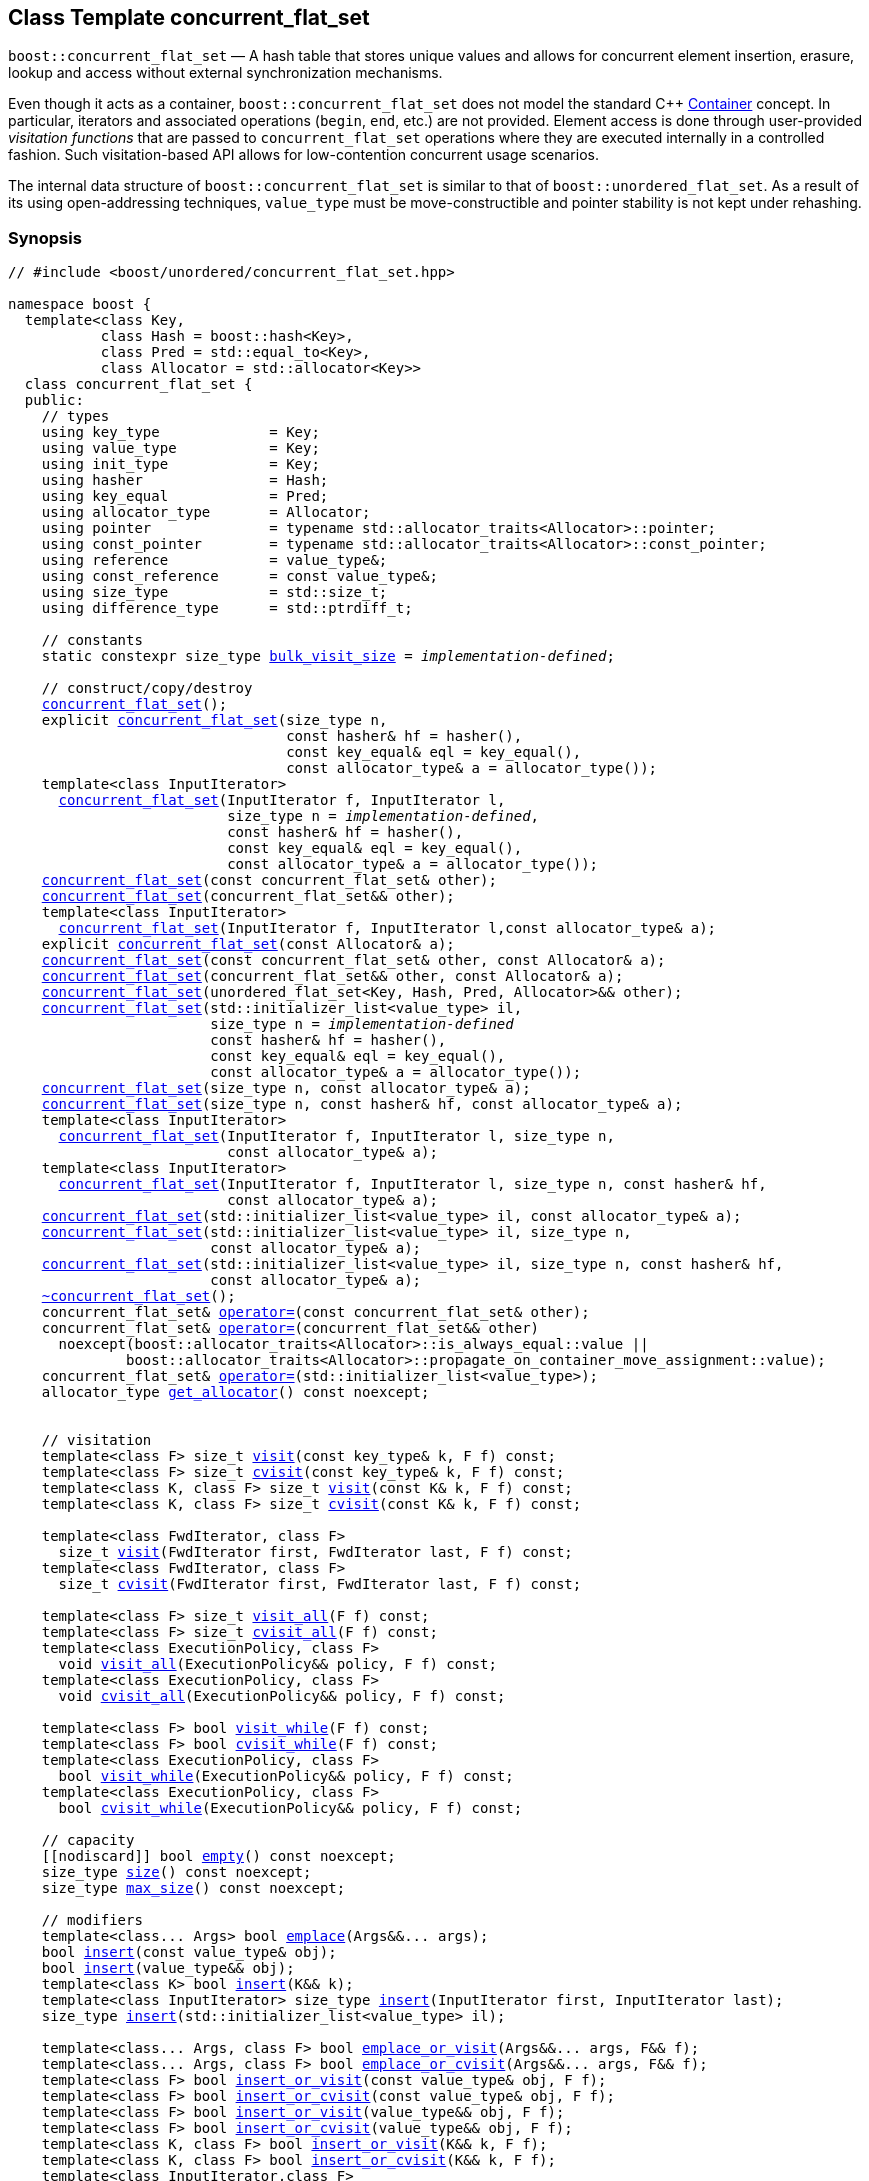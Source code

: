﻿[#concurrent_flat_set]
== Class Template concurrent_flat_set

:idprefix: concurrent_flat_set_

`boost::concurrent_flat_set` — A hash table that stores unique values and
allows for concurrent element insertion, erasure, lookup and access
without external synchronization mechanisms.

Even though it acts as a container, `boost::concurrent_flat_set`
does not model the standard C++ https://en.cppreference.com/w/cpp/named_req/Container[Container^] concept.
In particular, iterators and associated operations (`begin`, `end`, etc.) are not provided.
Element access is done through user-provided _visitation functions_ that are passed
to `concurrent_flat_set` operations where they are executed internally in a controlled fashion.
Such visitation-based API allows for low-contention concurrent usage scenarios.

The internal data structure of `boost::concurrent_flat_set` is similar to that of
`boost::unordered_flat_set`. As a result of its using open-addressing techniques,
`value_type` must be move-constructible and pointer stability is not kept under rehashing.

=== Synopsis

[listing,subs="+macros,+quotes"]
-----
// #include <boost/unordered/concurrent_flat_set.hpp>

namespace boost {
  template<class Key,
           class Hash = boost::hash<Key>,
           class Pred = std::equal_to<Key>,
           class Allocator = std::allocator<Key>>
  class concurrent_flat_set {
  public:
    // types
    using key_type             = Key;
    using value_type           = Key;
    using init_type            = Key;
    using hasher               = Hash;
    using key_equal            = Pred;
    using allocator_type       = Allocator;
    using pointer              = typename std::allocator_traits<Allocator>::pointer;
    using const_pointer        = typename std::allocator_traits<Allocator>::const_pointer;
    using reference            = value_type&;
    using const_reference      = const value_type&;
    using size_type            = std::size_t;
    using difference_type      = std::ptrdiff_t;

    // constants
    static constexpr size_type xref:#concurrent_flat_set_constants[bulk_visit_size] = _implementation-defined_;

    // construct/copy/destroy
    xref:#concurrent_flat_set_default_constructor[concurrent_flat_set]();
    explicit xref:#concurrent_flat_set_bucket_count_constructor[concurrent_flat_set](size_type n,
                                 const hasher& hf = hasher(),
                                 const key_equal& eql = key_equal(),
                                 const allocator_type& a = allocator_type());
    template<class InputIterator>
      xref:#concurrent_flat_set_iterator_range_constructor[concurrent_flat_set](InputIterator f, InputIterator l,
                          size_type n = _implementation-defined_,
                          const hasher& hf = hasher(),
                          const key_equal& eql = key_equal(),
                          const allocator_type& a = allocator_type());
    xref:#concurrent_flat_set_copy_constructor[concurrent_flat_set](const concurrent_flat_set& other);
    xref:#concurrent_flat_set_move_constructor[concurrent_flat_set](concurrent_flat_set&& other);
    template<class InputIterator>
      xref:#concurrent_flat_set_iterator_range_constructor_with_allocator[concurrent_flat_set](InputIterator f, InputIterator l,const allocator_type& a);
    explicit xref:#concurrent_flat_set_allocator_constructor[concurrent_flat_set](const Allocator& a);
    xref:#concurrent_flat_set_copy_constructor_with_allocator[concurrent_flat_set](const concurrent_flat_set& other, const Allocator& a);
    xref:#concurrent_flat_set_move_constructor_with_allocator[concurrent_flat_set](concurrent_flat_set&& other, const Allocator& a);
    xref:#concurrent_flat_set_move_constructor_from_unordered_flat_set[concurrent_flat_set](unordered_flat_set<Key, Hash, Pred, Allocator>&& other);
    xref:#concurrent_flat_set_initializer_list_constructor[concurrent_flat_set](std::initializer_list<value_type> il,
                        size_type n = _implementation-defined_
                        const hasher& hf = hasher(),
                        const key_equal& eql = key_equal(),
                        const allocator_type& a = allocator_type());
    xref:#concurrent_flat_set_bucket_count_constructor_with_allocator[concurrent_flat_set](size_type n, const allocator_type& a);
    xref:#concurrent_flat_set_bucket_count_constructor_with_hasher_and_allocator[concurrent_flat_set](size_type n, const hasher& hf, const allocator_type& a);
    template<class InputIterator>
      xref:#concurrent_flat_set_iterator_range_constructor_with_bucket_count_and_allocator[concurrent_flat_set](InputIterator f, InputIterator l, size_type n,
                          const allocator_type& a);
    template<class InputIterator>
      xref:#concurrent_flat_set_iterator_range_constructor_with_bucket_count_and_hasher[concurrent_flat_set](InputIterator f, InputIterator l, size_type n, const hasher& hf,
                          const allocator_type& a);
    xref:#concurrent_flat_set_initializer_list_constructor_with_allocator[concurrent_flat_set](std::initializer_list<value_type> il, const allocator_type& a);
    xref:#concurrent_flat_set_initializer_list_constructor_with_bucket_count_and_allocator[concurrent_flat_set](std::initializer_list<value_type> il, size_type n,
                        const allocator_type& a);
    xref:#concurrent_flat_set_initializer_list_constructor_with_bucket_count_and_hasher_and_allocator[concurrent_flat_set](std::initializer_list<value_type> il, size_type n, const hasher& hf,
                        const allocator_type& a);
    xref:#concurrent_flat_set_destructor[~concurrent_flat_set]();
    concurrent_flat_set& xref:#concurrent_flat_set_copy_assignment[operator++=++](const concurrent_flat_set& other);
    concurrent_flat_set& xref:#concurrent_flat_set_move_assignment[operator++=++](concurrent_flat_set&& other)
      noexcept(boost::allocator_traits<Allocator>::is_always_equal::value ||
              boost::allocator_traits<Allocator>::propagate_on_container_move_assignment::value);
    concurrent_flat_set& xref:#concurrent_flat_set_initializer_list_assignment[operator++=++](std::initializer_list<value_type>);
    allocator_type xref:#concurrent_flat_set_get_allocator[get_allocator]() const noexcept;


    // visitation
    template<class F> size_t xref:#concurrent_flat_set_cvisit[visit](const key_type& k, F f) const;
    template<class F> size_t xref:#concurrent_flat_set_cvisit[cvisit](const key_type& k, F f) const;
    template<class K, class F> size_t xref:#concurrent_flat_set_cvisit[visit](const K& k, F f) const;
    template<class K, class F> size_t xref:#concurrent_flat_set_cvisit[cvisit](const K& k, F f) const;

    template<class FwdIterator, class F>
      size_t xref:concurrent_flat_set_bulk_visit[visit](FwdIterator first, FwdIterator last, F f) const;
    template<class FwdIterator, class F>
      size_t xref:concurrent_flat_set_bulk_visit[cvisit](FwdIterator first, FwdIterator last, F f) const;

    template<class F> size_t xref:#concurrent_flat_set_cvisit_all[visit_all](F f) const;
    template<class F> size_t xref:#concurrent_flat_set_cvisit_all[cvisit_all](F f) const;
    template<class ExecutionPolicy, class F>
      void xref:#concurrent_flat_set_parallel_cvisit_all[visit_all](ExecutionPolicy&& policy, F f) const;
    template<class ExecutionPolicy, class F>
      void xref:#concurrent_flat_set_parallel_cvisit_all[cvisit_all](ExecutionPolicy&& policy, F f) const;

    template<class F> bool xref:#concurrent_flat_set_cvisit_while[visit_while](F f) const;
    template<class F> bool xref:#concurrent_flat_set_cvisit_while[cvisit_while](F f) const;
    template<class ExecutionPolicy, class F>
      bool xref:#concurrent_flat_set_parallel_cvisit_while[visit_while](ExecutionPolicy&& policy, F f) const;
    template<class ExecutionPolicy, class F>
      bool xref:#concurrent_flat_set_parallel_cvisit_while[cvisit_while](ExecutionPolicy&& policy, F f) const;

    // capacity
    ++[[nodiscard]]++ bool xref:#concurrent_flat_set_empty[empty]() const noexcept;
    size_type xref:#concurrent_flat_set_size[size]() const noexcept;
    size_type xref:#concurrent_flat_set_max_size[max_size]() const noexcept;

    // modifiers
    template<class... Args> bool xref:#concurrent_flat_set_emplace[emplace](Args&&... args);
    bool xref:#concurrent_flat_set_copy_insert[insert](const value_type& obj);
    bool xref:#concurrent_flat_set_move_insert[insert](value_type&& obj);
    template<class K> bool xref:#concurrent_flat_set_transparent_insert[insert](K&& k);
    template<class InputIterator> size_type xref:#concurrent_flat_set_insert_iterator_range[insert](InputIterator first, InputIterator last);
    size_type xref:#concurrent_flat_set_insert_initializer_list[insert](std::initializer_list<value_type> il);

    template<class... Args, class F> bool xref:#concurrent_flat_set_emplace_or_cvisit[emplace_or_visit](Args&&... args, F&& f);
    template<class... Args, class F> bool xref:#concurrent_flat_set_emplace_or_cvisit[emplace_or_cvisit](Args&&... args, F&& f);
    template<class F> bool xref:#concurrent_flat_set_copy_insert_or_cvisit[insert_or_visit](const value_type& obj, F f);
    template<class F> bool xref:#concurrent_flat_set_copy_insert_or_cvisit[insert_or_cvisit](const value_type& obj, F f);
    template<class F> bool xref:#concurrent_flat_set_move_insert_or_cvisit[insert_or_visit](value_type&& obj, F f);
    template<class F> bool xref:#concurrent_flat_set_move_insert_or_cvisit[insert_or_cvisit](value_type&& obj, F f);
    template<class K, class F> bool xref:#concurrent_flat_set_transparent_insert_or_cvisit[insert_or_visit](K&& k, F f);
    template<class K, class F> bool xref:#concurrent_flat_set_transparent_insert_or_cvisit[insert_or_cvisit](K&& k, F f);
    template<class InputIterator,class F>
      size_type xref:#concurrent_flat_set_insert_iterator_range_or_visit[insert_or_visit](InputIterator first, InputIterator last, F f);
    template<class InputIterator,class F>
      size_type xref:#concurrent_flat_set_insert_iterator_range_or_visit[insert_or_cvisit](InputIterator first, InputIterator last, F f);
    template<class F> size_type xref:#concurrent_flat_set_insert_initializer_list_or_visit[insert_or_visit](std::initializer_list<value_type> il, F f);
    template<class F> size_type xref:#concurrent_flat_set_insert_initializer_list_or_visit[insert_or_cvisit](std::initializer_list<value_type> il, F f);

    size_type xref:#concurrent_flat_set_erase[erase](const key_type& k);
    template<class K> size_type xref:#concurrent_flat_set_erase[erase](const K& k);

    template<class F> size_type xref:#concurrent_flat_set_erase_if_by_key[erase_if](const key_type& k, F f);
    template<class K, class F> size_type xref:#concurrent_flat_set_erase_if_by_key[erase_if](const K& k, F f);
    template<class F> size_type xref:#concurrent_flat_set_erase_if[erase_if](F f);
    template<class ExecutionPolicy, class  F> void xref:#concurrent_flat_set_parallel_erase_if[erase_if](ExecutionPolicy&& policy, F f);

    void      xref:#concurrent_flat_set_swap[swap](concurrent_flat_set& other)
      noexcept(boost::allocator_traits<Allocator>::is_always_equal::value ||
               boost::allocator_traits<Allocator>::propagate_on_container_swap::value);
    void      xref:#concurrent_flat_set_clear[clear]() noexcept;

    template<class H2, class P2>
      size_type xref:#concurrent_flat_set_merge[merge](concurrent_flat_set<Key, H2, P2, Allocator>& source);
    template<class H2, class P2>
      size_type xref:#concurrent_flat_set_merge[merge](concurrent_flat_set<Key, H2, P2, Allocator>&& source);

    // observers
    hasher xref:#concurrent_flat_set_hash_function[hash_function]() const;
    key_equal xref:#concurrent_flat_set_key_eq[key_eq]() const;

    // set operations
    size_type        xref:#concurrent_flat_set_count[count](const key_type& k) const;
    template<class K>
      size_type      xref:#concurrent_flat_set_count[count](const K& k) const;
    bool             xref:#concurrent_flat_set_contains[contains](const key_type& k) const;
    template<class K>
      bool           xref:#concurrent_flat_set_contains[contains](const K& k) const;

    // bucket interface
    size_type xref:#concurrent_flat_set_bucket_count[bucket_count]() const noexcept;

    // hash policy
    float xref:#concurrent_flat_set_load_factor[load_factor]() const noexcept;
    float xref:#concurrent_flat_set_max_load_factor[max_load_factor]() const noexcept;
    void xref:#concurrent_flat_set_set_max_load_factor[max_load_factor](float z);
    size_type xref:#concurrent_flat_set_max_load[max_load]() const noexcept;
    void xref:#concurrent_flat_set_rehash[rehash](size_type n);
    void xref:#concurrent_flat_set_reserve[reserve](size_type n);
  };

  // Deduction Guides
  template<class InputIterator,
           class Hash = boost::hash<xref:#concurrent_flat_set_iter_value_type[__iter-value-type__]<InputIterator>>,
           class Pred = std::equal_to<xref:#concurrent_flat_set_iter_value_type[__iter-value-type__]<InputIterator>>,
           class Allocator = std::allocator<xref:#concurrent_flat_set_iter_value_type[__iter-value-type__]<InputIterator>>>
    concurrent_flat_set(InputIterator, InputIterator, typename xref:#concurrent_flat_set_deduction_guides[__see below__]::size_type = xref:#concurrent_flat_set_deduction_guides[__see below__],
                        Hash = Hash(), Pred = Pred(), Allocator = Allocator())
      -> concurrent_flat_set<xref:#concurrent_flat_set_iter_value_type[__iter-value-type__]<InputIterator>, Hash, Pred, Allocator>;

  template<class T, class Hash = boost::hash<T>, class Pred = std::equal_to<T>,
           class Allocator = std::allocator<T>>
    concurrent_flat_set(std::initializer_list<T>, typename xref:#concurrent_flat_set_deduction_guides[__see below__]::size_type = xref:#concurrent_flat_set_deduction_guides[__see below__],
                        Hash = Hash(), Pred = Pred(), Allocator = Allocator())
      -> concurrent_flat_set<T, Hash, Pred, Allocator>;

  template<class InputIterator, class Allocator>
    concurrent_flat_set(InputIterator, InputIterator, typename xref:#concurrent_flat_set_deduction_guides[__see below__]::size_type, Allocator)
      -> concurrent_flat_set<xref:#concurrent_flat_set_iter_value_type[__iter-value-type__]<InputIterator>,
                             boost::hash<xref:#concurrent_flat_set_iter_value_type[__iter-value-type__]<InputIterator>>,
                             std::equal_to<xref:#concurrent_flat_set_iter_value_type[__iter-value-type__]<InputIterator>>, Allocator>;

  template<class InputIterator, class Allocator>
    concurrent_flat_set(InputIterator, InputIterator, Allocator)
      -> concurrent_flat_set<xref:#concurrent_flat_set_iter_value_type[__iter-value-type__]<InputIterator>,
                             boost::hash<xref:#concurrent_flat_set_iter_value_type[__iter-value-type__]<InputIterator>>,
                             std::equal_to<xref:#concurrent_flat_set_iter_value_type[__iter-value-type__]<InputIterator>>, Allocator>;

  template<class InputIterator, class Hash, class Allocator>
    concurrent_flat_set(InputIterator, InputIterator, typename xref:#concurrent_flat_set_deduction_guides[__see below__]::size_type, Hash,
                        Allocator)
      -> concurrent_flat_set<xref:#concurrent_flat_set_iter_value_type[__iter-value-type__]<InputIterator>, Hash,
                             std::equal_to<xref:#concurrent_flat_set_iter_value_type[__iter-value-type__]<InputIterator>>, Allocator>;

  template<class T, class Allocator>
    concurrent_flat_set(std::initializer_list<T>, typename xref:#concurrent_flat_set_deduction_guides[__see below__]::size_type, Allocator)
      -> concurrent_flat_set<T, boost::hash<T>, std::equal_to<T>, Allocator>;

  template<class T, class Allocator>
    concurrent_flat_set(std::initializer_list<T>, Allocator)
      -> concurrent_flat_set<T, boost::hash<T>, std::equal_to<T>, Allocator>;

  template<class T, class Hash, class Allocator>
    concurrent_flat_set(std::initializer_list<T>, typename xref:#concurrent_flat_set_deduction_guides[__see below__]::size_type, Hash, Allocator)
      -> concurrent_flat_set<T, Hash, std::equal_to<T>, Allocator>;

  // Equality Comparisons
  template<class Key, class Hash, class Pred, class Alloc>
    bool xref:#concurrent_flat_set_operator[operator==](const concurrent_flat_set<Key, Hash, Pred, Alloc>& x,
                    const concurrent_flat_set<Key, Hash, Pred, Alloc>& y);

  template<class Key, class Hash, class Pred, class Alloc>
    bool xref:#concurrent_flat_set_operator_2[operator!=](const concurrent_flat_set<Key, Hash, Pred, Alloc>& x,
                    const concurrent_flat_set<Key, Hash, Pred, Alloc>& y);

  // swap
  template<class Key, class Hash, class Pred, class Alloc>
    void xref:#concurrent_flat_set_swap_2[swap](concurrent_flat_set<Key, Hash, Pred, Alloc>& x,
              concurrent_flat_set<Key, Hash, Pred, Alloc>& y)
      noexcept(noexcept(x.swap(y)));

  // Erasure
  template<class K, class H, class P, class A, class Predicate>
    typename concurrent_flat_set<K, H, P, A>::size_type
       xref:#concurrent_flat_set_erase_if_2[erase_if](concurrent_flat_set<K, H, P, A>& c, Predicate pred);
}
-----

---

=== Description

*Template Parameters*

[cols="1,1"]
|===

|_Key_
|`Key` must be https://en.cppreference.com/w/cpp/named_req/MoveInsertable[MoveInsertable^] into the container
and https://en.cppreference.com/w/cpp/named_req/Erasable[Erasable^] from the container.

|_Hash_
|A unary function object type that acts a hash function for a `Key`. It takes a single argument of type `Key` and returns a value of type `std::size_t`.

|_Pred_
|A binary function object that induces an equivalence relation on values of type `Key`. It takes two arguments of type `Key` and returns a value of type `bool`.

|_Allocator_
|An allocator whose value type is the same as the table's value type.
`std::allocator_traits<Allocator>::pointer` and `std::allocator_traits<Allocator>::const_pointer`
must be convertible to/from `value_type*` and `const value_type*`, respectively.

|===

The elements of the table are held into an internal _bucket array_. An element is inserted into a bucket determined by its
hash code, but if the bucket is already occupied (a _collision_), an available one in the vicinity of the
original position is used.

The size of the bucket array can be automatically increased by a call to `insert`/`emplace`, or as a result of calling
`rehash`/`reserve`. The _load factor_ of the table (number of elements divided by number of buckets) is never
greater than `max_load_factor()`, except possibly for small sizes where the implementation may decide to
allow for higher loads.

If `xref:hash_traits_hash_is_avalanching[hash_is_avalanching]<Hash>::value` is `true`, the hash function
is used as-is; otherwise, a bit-mixing post-processing stage is added to increase the quality of hashing
at the expense of extra computational cost.

---

=== Concurrency Requirements and Guarantees

Concurrent invocations of `operator()` on the same const instance of `Hash` or `Pred` are required
to not introduce data races. For `Alloc` being either `Allocator` or any allocator type rebound
from `Allocator`, concurrent invocations of the following operations on the same instance `al` of `Alloc`
are required to not introduce data races:

* Copy construction from `al` of an allocator rebound from `Alloc`
* `std::allocator_traits<Alloc>::allocate`
* `std::allocator_traits<Alloc>::deallocate`
* `std::allocator_traits<Alloc>::construct`
* `std::allocator_traits<Alloc>::destroy`

In general, these requirements on `Hash`, `Pred` and `Allocator` are met if these types
are not stateful or if the operations only involve constant access to internal data members.

With the exception of destruction, concurrent invocations of any operation on the same instance of a
`concurrent_flat_set` do not introduce data races — that is, they are thread-safe.

If an operation *op* is explicitly designated as _blocking on_ `x`, where `x` is an instance of a `boost::concurrent_flat_set`,
prior blocking operations on `x` synchronize with *op*. So, blocking operations on the same
`concurrent_flat_set` execute sequentially in a multithreaded scenario.

An operation is said to be _blocking on rehashing of_ ``__x__`` if it blocks on `x`
only when an internal rehashing is issued.

Access or modification of an element of a `boost::concurrent_flat_set` passed by reference to a
user-provided visitation function do not introduce data races when the visitation function
is executed internally by the `boost::concurrent_flat_set`.

Any `boost::concurrent_flat_set operation` that inserts or modifies an element `e`
synchronizes with the internal invocation of a visitation function on `e`.

Visitation functions executed by a `boost::concurrent_flat_set` `x` are not allowed to invoke any operation
on `x`; invoking operations on a different `boost::concurrent_flat_set` instance `y` is allowed only
if concurrent outstanding operations on `y` do not access `x` directly or indirectly.

---

=== Configuration Macros

==== `BOOST_UNORDERED_DISABLE_REENTRANCY_CHECK`

In debug builds (more precisely, when
link:../../../assert/doc/html/assert.html#boost_assert_is_void[`BOOST_ASSERT_IS_VOID`^]
is not defined), __container reentrancies__ (illegaly invoking an operation on `m` from within
a function visiting elements of `m`) are detected and signalled through `BOOST_ASSERT_MSG`.
When run-time speed is a concern, the feature can be disabled by globally defining
this macro.

=== Constants

```cpp
static constexpr size_type bulk_visit_size;
```

Chunk size internally used in xref:concurrent_flat_set_bulk_visit[bulk visit] operations.

=== Constructors

==== Default Constructor
```c++
concurrent_flat_set();
```

Constructs an empty table using `hasher()` as the hash function,
`key_equal()` as the key equality predicate and `allocator_type()` as the allocator.

[horizontal]
Postconditions:;; `size() == 0`
Requires:;; If the defaults are used, `hasher`, `key_equal` and `allocator_type` need to be https://en.cppreference.com/w/cpp/named_req/DefaultConstructible[DefaultConstructible^].

---

==== Bucket Count Constructor
```c++
explicit concurrent_flat_set(size_type n,
                             const hasher& hf = hasher(),
                             const key_equal& eql = key_equal(),
                             const allocator_type& a = allocator_type());
```

Constructs an empty table with at least `n` buckets, using `hf` as the hash
function, `eql` as the key equality predicate, and `a` as the allocator.

[horizontal]
Postconditions:;; `size() == 0`
Requires:;; If the defaults are used, `hasher`, `key_equal` and `allocator_type` need to be https://en.cppreference.com/w/cpp/named_req/DefaultConstructible[DefaultConstructible^].

---

==== Iterator Range Constructor
[source,c++,subs="+quotes"]
----
template<class InputIterator>
  concurrent_flat_set(InputIterator f, InputIterator l,
                      size_type n = _implementation-defined_,
                      const hasher& hf = hasher(),
                      const key_equal& eql = key_equal(),
                      const allocator_type& a = allocator_type());
----

Constructs an empty table with at least `n` buckets, using `hf` as the hash function, `eql` as the key equality predicate and `a` as the allocator, and inserts the elements from `[f, l)` into it.

[horizontal]
Requires:;; If the defaults are used, `hasher`, `key_equal` and `allocator_type` need to be https://en.cppreference.com/w/cpp/named_req/DefaultConstructible[DefaultConstructible^].

---

==== Copy Constructor
```c++
concurrent_flat_set(concurrent_flat_set const& other);
```

The copy constructor. Copies the contained elements, hash function, predicate and allocator.

If `Allocator::select_on_container_copy_construction` exists and has the right signature, the allocator will be constructed from its result.

[horizontal]
Requires:;; `value_type` is copy constructible
Concurrency:;; Blocking on `other`.

---

==== Move Constructor
```c++
concurrent_flat_set(concurrent_flat_set&& other);
```

The move constructor. The internal bucket array of `other` is transferred directly to the new table.
The hash function, predicate and allocator are moved-constructed from `other`.

[horizontal]
Concurrency:;; Blocking on `other`.

---

==== Iterator Range Constructor with Allocator
```c++
template<class InputIterator>
  concurrent_flat_set(InputIterator f, InputIterator l, const allocator_type& a);
```

Constructs an empty table using `a` as the allocator, with the default hash function and key equality predicate and inserts the elements from `[f, l)` into it.

[horizontal]
Requires:;; `hasher`, `key_equal` need to be https://en.cppreference.com/w/cpp/named_req/DefaultConstructible[DefaultConstructible^].

---

==== Allocator Constructor
```c++
explicit concurrent_flat_set(Allocator const& a);
```

Constructs an empty table, using allocator `a`.

---

==== Copy Constructor with Allocator
```c++
concurrent_flat_set(concurrent_flat_set const& other, Allocator const& a);
```

Constructs a table, copying ``other``'s contained elements, hash function, and predicate, but using allocator `a`.

[horizontal]
Concurrency:;; Blocking on `other`.

---

==== Move Constructor with Allocator
```c++
concurrent_flat_set(concurrent_flat_set&& other, Allocator const& a);
```

If `a == other.get_allocator()`, the elements of `other` are transferred directly to the new table;
otherwise, elements are moved-constructed from those of `other`. The hash function and predicate are moved-constructed
from `other`, and the allocator is copy-constructed from `a`.

[horizontal]
Concurrency:;; Blocking on `other`.

---

==== Move Constructor from unordered_flat_set

```c++
concurrent_flat_set(unordered_flat_set<Key, Hash, Pred, Allocator>&& other);
```

Move construction from a xref:#unordered_flat_set[`unordered_flat_set`].
The internal bucket array of `other` is transferred directly to the new container.
The hash function, predicate and allocator are moved-constructed from `other`.

[horizontal]
Complexity:;; O(`bucket_count()`) 

---

==== Initializer List Constructor
[source,c++,subs="+quotes"]
----
concurrent_flat_set(std::initializer_list<value_type> il,
                    size_type n = _implementation-defined_
                    const hasher& hf = hasher(),
                    const key_equal& eql = key_equal(),
                    const allocator_type& a = allocator_type());
----

Constructs an empty table with at least `n` buckets, using `hf` as the hash function, `eql` as the key equality predicate and `a`, and inserts the elements from `il` into it.

[horizontal]
Requires:;; If the defaults are used, `hasher`, `key_equal` and `allocator_type` need to be https://en.cppreference.com/w/cpp/named_req/DefaultConstructible[DefaultConstructible^].

---

==== Bucket Count Constructor with Allocator
```c++
concurrent_flat_set(size_type n, allocator_type const& a);
```

Constructs an empty table with at least `n` buckets, using `hf` as the hash function, the default hash function and key equality predicate and `a` as the allocator.

[horizontal]
Postconditions:;; `size() == 0`
Requires:;; `hasher` and `key_equal` need to be https://en.cppreference.com/w/cpp/named_req/DefaultConstructible[DefaultConstructible^].

---

==== Bucket Count Constructor with Hasher and Allocator
```c++
concurrent_flat_set(size_type n, hasher const& hf, allocator_type const& a);
```

Constructs an empty table with at least `n` buckets, using `hf` as the hash function, the default key equality predicate and `a` as the allocator.

[horizontal]
Postconditions:;; `size() == 0`
Requires:;; `key_equal` needs to be https://en.cppreference.com/w/cpp/named_req/DefaultConstructible[DefaultConstructible^].

---

==== Iterator Range Constructor with Bucket Count and Allocator
[source,c++,subs="+quotes"]
----
template<class InputIterator>
  concurrent_flat_set(InputIterator f, InputIterator l, size_type n, const allocator_type& a);
----

Constructs an empty table with at least `n` buckets, using `a` as the allocator and default hash function and key equality predicate, and inserts the elements from `[f, l)` into it.

[horizontal]
Requires:;; `hasher`, `key_equal` need to be https://en.cppreference.com/w/cpp/named_req/DefaultConstructible[DefaultConstructible^].

---

==== Iterator Range Constructor with Bucket Count and Hasher
[source,c++,subs="+quotes"]
----
    template<class InputIterator>
      concurrent_flat_set(InputIterator f, InputIterator l, size_type n, const hasher& hf,
                          const allocator_type& a);
----

Constructs an empty table with at least `n` buckets, using `hf` as the hash function, `a` as the allocator, with the default key equality predicate, and inserts the elements from `[f, l)` into it.

[horizontal]
Requires:;; `key_equal` needs to be https://en.cppreference.com/w/cpp/named_req/DefaultConstructible[DefaultConstructible^].

---

==== initializer_list Constructor with Allocator

```c++
concurrent_flat_set(std::initializer_list<value_type> il, const allocator_type& a);
```

Constructs an empty table using `a` and default hash function and key equality predicate, and inserts the elements from `il` into it.

[horizontal]
Requires:;; `hasher` and `key_equal` need to be https://en.cppreference.com/w/cpp/named_req/DefaultConstructible[DefaultConstructible^].

---

==== initializer_list Constructor with Bucket Count and Allocator

```c++
concurrent_flat_set(std::initializer_list<value_type> il, size_type n, const allocator_type& a);
```

Constructs an empty table with at least `n` buckets, using `a` and default hash function and key equality predicate, and inserts the elements from `il` into it.

[horizontal]
Requires:;; `hasher` and `key_equal` need to be https://en.cppreference.com/w/cpp/named_req/DefaultConstructible[DefaultConstructible^].

---

==== initializer_list Constructor with Bucket Count and Hasher and Allocator

```c++
concurrent_flat_set(std::initializer_list<value_type> il, size_type n, const hasher& hf,
                    const allocator_type& a);
```

Constructs an empty table with at least `n` buckets, using `hf` as the hash function, `a` as the allocator and default key equality predicate,and inserts the elements from `il` into it.

[horizontal]
Requires:;; `key_equal` needs to be https://en.cppreference.com/w/cpp/named_req/DefaultConstructible[DefaultConstructible^].

---

=== Destructor

```c++
~concurrent_flat_set();
```

[horizontal]
Note:;; The destructor is applied to every element, and all memory is deallocated

---

=== Assignment

==== Copy Assignment

```c++
concurrent_flat_set& operator=(concurrent_flat_set const& other);
```

The assignment operator. Destroys previously existing elements, copy-assigns the hash function and predicate from `other`, 
copy-assigns the allocator from `other` if `Alloc::propagate_on_container_copy_assignment` exists and `Alloc::propagate_on_container_copy_assignment::value` is `true`,
and finally inserts copies of the elements of `other`.

[horizontal]
Requires:;; `value_type` is https://en.cppreference.com/w/cpp/named_req/CopyInsertable[CopyInsertable^]
Concurrency:;; Blocking on `*this` and `other`.

---

==== Move Assignment
```c++
concurrent_flat_set& operator=(concurrent_flat_set&& other)
  noexcept(boost::allocator_traits<Allocator>::is_always_equal::value ||
           boost::allocator_traits<Allocator>::propagate_on_container_move_assignment::value);
```
The move assignment operator. Destroys previously existing elements, swaps the hash function and predicate from `other`,
and move-assigns the allocator from `other` if `Alloc::propagate_on_container_move_assignment` exists and `Alloc::propagate_on_container_move_assignment::value` is `true`.
If at this point the allocator is equal to `other.get_allocator()`, the internal bucket array of `other` is transferred directly to `*this`;
otherwise, inserts move-constructed copies of the elements of `other`.

[horizontal]
Concurrency:;; Blocking on `*this` and `other`.

---

==== Initializer List Assignment
```c++
concurrent_flat_set& operator=(std::initializer_list<value_type> il);
```

Assign from values in initializer list. All previously existing elements are destroyed.

[horizontal]
Requires:;; `value_type` is https://en.cppreference.com/w/cpp/named_req/CopyInsertable[CopyInsertable^]
Concurrency:;; Blocking on `*this`.

---

=== Visitation

==== [c]visit

```c++
template<class F> size_t visit(const key_type& k, F f) const;
template<class F> size_t cvisit(const key_type& k, F f) const;
template<class K, class F> size_t visit(const K& k, F f) const;
template<class K, class F> size_t cvisit(const K& k, F f) const;
```

If an element `x` exists with key equivalent to `k`, invokes `f` with a const reference to `x`.

[horizontal]
Returns:;; The number of elements visited (0 or 1).
Notes:;; The `template<class K, class F>` overloads only participate in overload resolution if `Hash::is_transparent` and `Pred::is_transparent` are valid member typedefs. The library assumes that `Hash` is callable with both `K` and `Key` and that `Pred` is transparent. This enables heterogeneous lookup which avoids the cost of instantiating an instance of the `Key` type.

---

==== Bulk visit

```c++
template<class FwdIterator, class F>
  size_t visit(FwdIterator first, FwdIterator last, F f) const;
template<class FwdIterator, class F>
  size_t cvisit(FwdIterator first, FwdIterator last, F f) const;
```

For each element `k` in the range [`first`, `last`),
if there is an element `x` in the container with key equivalent to `k`,
invokes `f` with a const reference to `x`.

Although functionally equivalent to individually invoking
xref:concurrent_flat_set_cvisit[`[c\]visit`] for each key, bulk visitation
performs generally faster due to internal streamlining optimizations.
It is advisable that `std::distance(first,last)` be at least
xref:#concurrent_flat_set_constants[`bulk_visit_size`] to enjoy
a performance gain: beyond this size, performance is not expected
to increase further.

[horizontal]
Requires:;; `FwdIterator` is a https://en.cppreference.com/w/cpp/named_req/ForwardIterator[LegacyForwardIterator^]
({cpp}11 to {cpp}17), 
or satisfies https://en.cppreference.com/w/cpp/iterator/forward_iterator[std::forward_iterator^] ({cpp}20 and later).
For `K` = `std::iterator_traits<FwdIterator>::value_type`, either `K` is `key_type` or
else `Hash::is_transparent` and `Pred::is_transparent` are valid member typedefs.
In the latter case, the library assumes that `Hash` is callable with both `K` and `Key` and that `Pred` is transparent.
This enables heterogeneous lookup which avoids the cost of instantiating an instance of the `Key` type.
Returns:;; The number of elements visited.

---

==== [c]visit_all

```c++
template<class F> size_t visit_all(F f) const;
template<class F> size_t cvisit_all(F f) const;
```

Successively invokes `f` with const references to each of the elements in the table.

[horizontal]
Returns:;; The number of elements visited.

---

==== Parallel [c]visit_all

```c++
template<class ExecutionPolicy, class F> void visit_all(ExecutionPolicy&& policy, F f) const;
template<class ExecutionPolicy, class F> void cvisit_all(ExecutionPolicy&& policy, F f) const;
```

Invokes `f` with const references to each of the elements in the table.
Execution is parallelized according to the semantics of the execution policy specified.

[horizontal]
Throws:;; Depending on the exception handling mechanism of the execution policy used, may call `std::terminate` if an exception is thrown within `f`.
Notes:;; Only available in compilers supporting C++17 parallel algorithms. +
+
These overloads only participate in overload resolution if `std::is_execution_policy_v<std::remove_cvref_t<ExecutionPolicy>>` is `true`. +
+
Unsequenced execution policies are not allowed.

---

==== [c]visit_while

```c++
template<class F> bool visit_while(F f) const;
template<class F> bool cvisit_while(F f) const;
```

Successively invokes `f` with const references to each of the elements in the table until `f` returns `false`
or all the elements are visited.

[horizontal]
Returns:;; `false` iff `f` ever returns `false`.

---

==== Parallel [c]visit_while

```c++
template<class ExecutionPolicy, class F> bool visit_while(ExecutionPolicy&& policy, F f) const;
template<class ExecutionPolicy, class F> bool cvisit_while(ExecutionPolicy&& policy, F f) const;
```

Invokes `f` with const references to each of the elements in the table until `f` returns `false`
or all the elements are visited.
Execution is parallelized according to the semantics of the execution policy specified.

[horizontal]
Returns:;; `false` iff `f` ever returns `false`.
Throws:;; Depending on the exception handling mechanism of the execution policy used, may call `std::terminate` if an exception is thrown within `f`.
Notes:;; Only available in compilers supporting C++17 parallel algorithms. +
+
These overloads only participate in overload resolution if `std::is_execution_policy_v<std::remove_cvref_t<ExecutionPolicy>>` is `true`. +
+
Unsequenced execution policies are not allowed. +
+
Parallelization implies that execution does not necessary finish as soon as `f` returns `false`, and as a result
`f` may be invoked with further elements for which the return value is also `false`.

---

=== Size and Capacity

==== empty

```c++
[[nodiscard]] bool empty() const noexcept;
```

[horizontal]
Returns:;; `size() == 0`

---

==== size

```c++
size_type size() const noexcept;
```

[horizontal]
Returns:;; The number of elements in the table.

[horizontal]
Notes:;; In the presence of concurrent insertion operations, the value returned may not accurately reflect
the true size of the table right after execution.

---

==== max_size

```c++
size_type max_size() const noexcept;
```

[horizontal]
Returns:;; `size()` of the largest possible table.

---

=== Modifiers

==== emplace
```c++
template<class... Args> bool emplace(Args&&... args);
```

Inserts an object, constructed with the arguments `args`, in the table if and only if there is no element in the table with an equivalent key.

[horizontal]
Requires:;; `value_type` is constructible from `args`.
Returns:;; `true` if an insert took place.
Concurrency:;; Blocking on rehashing of `*this`.
Notes:;; Invalidates pointers and references to elements if a rehashing is issued.

---

==== Copy Insert
```c++
bool insert(const value_type& obj);
```

Inserts `obj` in the table if and only if there is no element in the table with an equivalent key.

[horizontal]
Requires:;; `value_type` is https://en.cppreference.com/w/cpp/named_req/CopyInsertable[CopyInsertable^].
Returns:;; `true` if an insert took place. +
Concurrency:;; Blocking on rehashing of `*this`.
Notes:;; Invalidates pointers and references to elements if a rehashing is issued.

---

==== Move Insert
```c++
bool insert(value_type&& obj);
```

Inserts `obj` in the table if and only if there is no element in the table with an equivalent key.

[horizontal]
Requires:;; `value_type` is https://en.cppreference.com/w/cpp/named_req/MoveInsertable[MoveInsertable^].
Returns:;; `true` if an insert took place. 
Concurrency:;; Blocking on rehashing of `*this`.
Notes:;; Invalidates pointers and references to elements if a rehashing is issued.

---

==== Transparent Insert
```c++
template<class K> bool insert(K&& k);
```

Inserts an element constructed from `std::forward<K>(k)` in the container if and only if there is no element in the container with an equivalent key.

[horizontal]
Requires:;; `value_type` is https://en.cppreference.com/w/cpp/named_req/EmplaceConstructible[EmplaceConstructible^] from `k`.
Returns:;; `true` if an insert took place. 
Concurrency:;; Blocking on rehashing of `*this`.
Notes:;; Invalidates pointers and references to elements if a rehashing is issued. +
+
This overload only participates in overload resolution if `Hash::is_transparent` and `Pred::is_transparent` are valid member typedefs. The library assumes that `Hash` is callable with both `K` and `Key` and that `Pred` is transparent. This enables heterogeneous lookup which avoids the cost of instantiating an instance of the `Key` type.

---

==== Insert Iterator Range
```c++
template<class InputIterator> size_type insert(InputIterator first, InputIterator last);
```

Equivalent to
[listing,subs="+macros,+quotes"]
-----
  while(first != last) this->xref:#concurrent_flat_set_emplace[emplace](*first++);
-----

[horizontal]
Returns:;; The number of elements inserted. 

---

==== Insert Initializer List
```c++
size_type insert(std::initializer_list<value_type> il);
```

Equivalent to
[listing,subs="+macros,+quotes"]
-----
  this->xref:#concurrent_flat_set_insert_iterator_range[insert](il.begin(), il.end());
-----

[horizontal]
Returns:;; The number of elements inserted. 

---

==== emplace_or_[c]visit
```c++
template<class... Args, class F> bool emplace_or_visit(Args&&... args, F&& f);
template<class... Args, class F> bool emplace_or_cvisit(Args&&... args, F&& f);
```

Inserts an object, constructed with the arguments `args`, in the table if there is no element in the table with an equivalent key.
Otherwise, invokes `f` with a const reference to the equivalent element.

[horizontal]
Requires:;; `value_type` is constructible from `args`.
Returns:;; `true` if an insert took place.
Concurrency:;; Blocking on rehashing of `*this`.
Notes:;; Invalidates pointers and references to elements if a rehashing is issued. +
+
The interface is exposition only, as C++ does not allow to declare a parameter `f` after a variadic parameter pack.

---

==== Copy insert_or_[c]visit
```c++
template<class F> bool insert_or_visit(const value_type& obj, F f);
template<class F> bool insert_or_cvisit(const value_type& obj, F f);
```

Inserts `obj` in the table if and only if there is no element in the table with an equivalent key.
Otherwise, invokes `f` with a const reference to the equivalent element.

[horizontal]
Requires:;; `value_type` is https://en.cppreference.com/w/cpp/named_req/CopyInsertable[CopyInsertable^].
Returns:;; `true` if an insert took place. +
Concurrency:;; Blocking on rehashing of `*this`.
Notes:;; Invalidates pointers and references to elements if a rehashing is issued.

---

==== Move insert_or_[c]visit
```c++
template<class F> bool insert_or_visit(value_type&& obj, F f);
template<class F> bool insert_or_cvisit(value_type&& obj, F f);
```

Inserts `obj` in the table if and only if there is no element in the table with an equivalent key.
Otherwise, invokes `f` with a const reference to the equivalent element.

[horizontal]
Requires:;; `value_type` is https://en.cppreference.com/w/cpp/named_req/MoveInsertable[MoveInsertable^].
Returns:;; `true` if an insert took place. +
Concurrency:;; Blocking on rehashing of `*this`.
Notes:;; Invalidates pointers and references to elements if a rehashing is issued.

---

==== Transparent insert_or_[c]visit
```c++
template<class K, class F> bool insert_or_visit(K&& k, F f);
template<class K, class F> bool insert_or_cvisit(K&& k, F f);
```

Inserts an element constructed from `std::forward<K>(k)` in the container if and only if there is no element in the container with an equivalent key.
Otherwise, invokes `f` with a const reference to the equivalent element.

[horizontal]
Requires:;; `value_type` is https://en.cppreference.com/w/cpp/named_req/EmplaceConstructible[EmplaceConstructible^] from `k`.
Returns:;; `true` if an insert took place. 
Concurrency:;; Blocking on rehashing of `*this`.
Notes:;; Invalidates pointers and references to elements if a rehashing is issued. +
+
These overloads only participate in overload resolution if `Hash::is_transparent` and `Pred::is_transparent` are valid member typedefs. The library assumes that `Hash` is callable with both `K` and `Key` and that `Pred` is transparent. This enables heterogeneous lookup which avoids the cost of instantiating an instance of the `Key` type.

---

==== Insert Iterator Range or Visit
```c++
template<class InputIterator,class F>
    size_type insert_or_visit(InputIterator first, InputIterator last, F f);
template<class InputIterator,class F>
    size_type insert_or_cvisit(InputIterator first, InputIterator last, F f);
```

Equivalent to
[listing,subs="+macros,+quotes"]
-----
  while(first != last) this->xref:#concurrent_flat_set_emplace_or_cvisit[emplace_or_[c\]visit](*first++, f);
-----

[horizontal]
Returns:;; The number of elements inserted. 

---

==== Insert Initializer List or Visit
```c++
template<class F> size_type insert_or_visit(std::initializer_list<value_type> il, F f);
template<class F> size_type insert_or_cvisit(std::initializer_list<value_type> il, F f);
```

Equivalent to
[listing,subs="+macros,+quotes"]
-----
  this->xref:#concurrent_flat_set_insert_iterator_range_or_visit[insert_or[c\]visit](il.begin(), il.end(), f);
-----

[horizontal]
Returns:;; The number of elements inserted. 

---

==== erase
```c++
size_type erase(const key_type& k);
template<class K> size_type erase(const K& k);
```

Erases the element with key equivalent to `k` if it exists.

[horizontal]
Returns:;; The number of elements erased (0 or 1).
Throws:;; Only throws an exception if it is thrown by `hasher` or `key_equal`.
Notes:;; The `template<class K>` overload only participates in overload resolution if `Hash::is_transparent` and `Pred::is_transparent` are valid member typedefs. The library assumes that `Hash` is callable with both `K` and `Key` and that `Pred` is transparent. This enables heterogeneous lookup which avoids the cost of instantiating an instance of the `Key` type.

---

==== erase_if by Key
```c++
template<class F> size_type erase_if(const key_type& k, F f);
template<class K, class F> size_type erase_if(const K& k, F f);
```

Erases the element `x` with key equivalent to `k` if it exists and `f(x)` is `true`.

[horizontal]
Returns:;; The number of elements erased (0 or 1).
Throws:;; Only throws an exception if it is thrown by `hasher`, `key_equal` or `f`.
Notes:;; The `template<class K, class F>` overload only participates in overload resolution if `std::is_execution_policy_v<std::remove_cvref_t<ExecutionPolicy>>` is `false`. +
+
The `template<class K, class F>` overload only participates in overload resolution if `Hash::is_transparent` and `Pred::is_transparent` are valid member typedefs. The library assumes that `Hash` is callable with both `K` and `Key` and that `Pred` is transparent. This enables heterogeneous lookup which avoids the cost of instantiating an instance of the `Key` type.

---

==== erase_if
```c++
template<class F> size_type erase_if(F f);
```

Successively invokes `f` with references to each of the elements in the table, and erases those for which `f` returns `true`.

[horizontal]
Returns:;; The number of elements erased.
Throws:;; Only throws an exception if it is thrown by `f`.

---

==== Parallel erase_if
```c++
template<class ExecutionPolicy, class  F> void erase_if(ExecutionPolicy&& policy, F f);
```

Invokes `f` with references to each of the elements in the table, and erases those for which `f` returns `true`.
Execution is parallelized according to the semantics of the execution policy specified.

[horizontal]
Throws:;; Depending on the exception handling mechanism of the execution policy used, may call `std::terminate` if an exception is thrown within `f`.
Notes:;; Only available in compilers supporting C++17 parallel algorithms. +
+
This overload only participates in overload resolution if `std::is_execution_policy_v<std::remove_cvref_t<ExecutionPolicy>>` is `true`. +
+
Unsequenced execution policies are not allowed.

---

==== swap
```c++
void swap(concurrent_flat_set& other)
  noexcept(boost::allocator_traits<Allocator>::is_always_equal::value ||
           boost::allocator_traits<Allocator>::propagate_on_container_swap::value);
```

Swaps the contents of the table with the parameter.

If `Allocator::propagate_on_container_swap` is declared and `Allocator::propagate_on_container_swap::value` is `true` then the tables' allocators are swapped. Otherwise, swapping with unequal allocators results in undefined behavior.

[horizontal]
Throws:;; Nothing unless `key_equal` or `hasher` throw on swapping.
Concurrency:;; Blocking on `*this` and `other`.

---

==== clear
```c++
void clear() noexcept;
```

Erases all elements in the table.

[horizontal]
Postconditions:;; `size() == 0`, `max_load() >= max_load_factor() * bucket_count()`
Concurrency:;; Blocking on `*this`.

---

==== merge
```c++
template<class H2, class P2>
  size_type merge(concurrent_flat_set<Key, H2, P2, Allocator>& source);
template<class H2, class P2>
  size_type merge(concurrent_flat_set<Key, H2, P2, Allocator>&& source);
```

Move-inserts all the elements from `source` whose key is not already present in `*this`, and erases them from `source`.

[horizontal]
Returns:;; The number of elements inserted.
Concurrency:;; Blocking on `*this` and `source`.

---

=== Observers

==== get_allocator
```
allocator_type get_allocator() const noexcept;
```

[horizontal]
Returns:;; The table's allocator.

---

==== hash_function
```
hasher hash_function() const;
```

[horizontal]
Returns:;; The table's hash function.

---

==== key_eq
```
key_equal key_eq() const;
```

[horizontal]
Returns:;; The table's key equality predicate.

---

=== Set Operations

==== count
```c++
size_type        count(const key_type& k) const;
template<class K>
  size_type      count(const K& k) const;
```

[horizontal]
Returns:;; The number of elements with key equivalent to `k` (0 or 1).
Notes:;; The `template<class K>` overload only participates in overload resolution if `Hash::is_transparent` and `Pred::is_transparent` are valid member typedefs. The library assumes that `Hash` is callable with both `K` and `Key` and that `Pred` is transparent. This enables heterogeneous lookup which avoids the cost of instantiating an instance of the `Key` type. +
+
In the presence of concurrent insertion operations, the value returned may not accurately reflect
the true state of the table right after execution.

---

==== contains
```c++
bool             contains(const key_type& k) const;
template<class K>
  bool           contains(const K& k) const;
```

[horizontal]
Returns:;; A boolean indicating whether or not there is an element with key equal to `k` in the table.
Notes:;; The `template<class K>` overload only participates in overload resolution if `Hash::is_transparent` and `Pred::is_transparent` are valid member typedefs. The library assumes that `Hash` is callable with both `K` and `Key` and that `Pred` is transparent. This enables heterogeneous lookup which avoids the cost of instantiating an instance of the `Key` type.  +
+
In the presence of concurrent insertion operations, the value returned may not accurately reflect
the true state of the table right after execution.

---
=== Bucket Interface

==== bucket_count
```c++
size_type bucket_count() const noexcept;
```

[horizontal]
Returns:;; The size of the bucket array.

---

=== Hash Policy

==== load_factor
```c++
float load_factor() const noexcept;
```

[horizontal]
Returns:;; `static_cast<float>(size())/static_cast<float>(bucket_count())`, or `0` if `bucket_count() == 0`.

---

==== max_load_factor

```c++
float max_load_factor() const noexcept;
```

[horizontal]
Returns:;; Returns the table's maximum load factor.

---

==== Set max_load_factor
```c++
void max_load_factor(float z);
```

[horizontal]
Effects:;; Does nothing, as the user is not allowed to change this parameter. Kept for compatibility with `boost::unordered_set`.

---


==== max_load

```c++
size_type max_load() const noexcept;
```

[horizontal]
Returns:;; The maximum number of elements the table can hold without rehashing, assuming that no further elements will be erased.
Note:;; After construction, rehash or clearance, the table's maximum load is at least `max_load_factor() * bucket_count()`.
This number may decrease on erasure under high-load conditions. +
+
In the presence of concurrent insertion operations, the value returned may not accurately reflect
the true state of the table right after execution.

---

==== rehash
```c++
void rehash(size_type n);
```

Changes if necessary the size of the bucket array so that there are at least `n` buckets, and so that the load factor is less than or equal to the maximum load factor. When applicable, this will either grow or shrink the `bucket_count()` associated with the table.

When `size() == 0`, `rehash(0)` will deallocate the underlying buckets array.

Invalidates pointers and references to elements, and changes the order of elements.

[horizontal]
Throws:;; The function has no effect if an exception is thrown, unless it is thrown by the table's hash function or comparison function.
Concurrency:;; Blocking on `*this`.
---

==== reserve
```c++
void reserve(size_type n);
```

Equivalent to `a.rehash(ceil(n / a.max_load_factor()))`.

Similar to `rehash`, this function can be used to grow or shrink the number of buckets in the table.

Invalidates pointers and references to elements, and changes the order of elements.

[horizontal]
Throws:;; The function has no effect if an exception is thrown, unless it is thrown by the table's hash function or comparison function.
Concurrency:;; Blocking on `*this`.

---

=== Deduction Guides
A deduction guide will not participate in overload resolution if any of the following are true:

  - It has an `InputIterator` template parameter and a type that does not qualify as an input iterator is deduced for that parameter.
  - It has an `Allocator` template parameter and a type that does not qualify as an allocator is deduced for that parameter.
  - It has a `Hash` template parameter and an integral type or a type that qualifies as an allocator is deduced for that parameter.
  - It has a `Pred` template parameter and a type that qualifies as an allocator is deduced for that parameter.

A `size_­type` parameter type in a deduction guide refers to the `size_­type` member type of the
container type deduced by the deduction guide. Its default value coincides with the default value
of the constructor selected.

==== __iter-value-type__
[listings,subs="+macros,+quotes"]
-----
template<class InputIterator>
  using __iter-value-type__ =
    typename std::iterator_traits<InputIterator>::value_type; // exposition only
-----

=== Equality Comparisons

==== operator==
```c++
template<class Key, class Hash, class Pred, class Alloc>
  bool operator==(const concurrent_flat_set<Key, Hash, Pred, Alloc>& x,
                  const concurrent_flat_set<Key, Hash, Pred, Alloc>& y);
```

Returns `true` if `x.size() == y.size()` and for every element in `x`, there is an element in `y` with the same key, with an equal value (using `operator==` to compare the value types).

[horizontal]
Concurrency:;; Blocking on `x` and `y`.
Notes:;; Behavior is undefined if the two tables don't have equivalent equality predicates.

---

==== operator!=
```c++
template<class Key, class Hash, class Pred, class Alloc>
  bool operator!=(const concurrent_flat_set<Key, Hash, Pred, Alloc>& x,
                  const concurrent_flat_set<Key, Hash, Pred, Alloc>& y);
```

Returns `false` if `x.size() == y.size()` and for every element in `x`, there is an element in `y` with the same key, with an equal value (using `operator==` to compare the value types).

[horizontal]
Concurrency:;; Blocking on `x` and `y`.
Notes:;; Behavior is undefined if the two tables don't have equivalent equality predicates.

---

=== Swap
```c++
template<class Key, class Hash, class Pred, class Alloc>
  void swap(concurrent_flat_set<Key, Hash, Pred, Alloc>& x,
            concurrent_flat_set<Key, Hash, Pred, Alloc>& y)
    noexcept(noexcept(x.swap(y)));
```

Equivalent to
[listing,subs="+macros,+quotes"]
-----
x.xref:#concurrent_flat_set_swap[swap](y);
-----

---

=== erase_if
```c++
template<class K, class H, class P, class A, class Predicate>
  typename concurrent_flat_set<K, H, P, A>::size_type
    erase_if(concurrent_flat_set<K, H, P, A>& c, Predicate pred);
```

Equivalent to
[listing,subs="+macros,+quotes"]
-----
c.xref:#concurrent_flat_set_erase_if[erase_if](pred);
-----

=== Serialization

``concurrent_flat_set``s can be archived/retrieved by means of
link:../../../serialization/index.html[Boost.Serialization^] using the API provided
by this library. Both regular and XML archives are supported. 

==== Saving an concurrent_flat_set to an archive

Saves all the elements of a `concurrent_flat_set` `x` to an archive (XML archive) `ar`.

[horizontal]
Requires:;; `value_type` is serializable (XML serializable), and it supports Boost.Serialization
`save_construct_data`/`load_construct_data` protocol (automatically suported by
https://en.cppreference.com/w/cpp/named_req/DefaultConstructible[DefaultConstructible^]
types).  
Concurrency:;; Blocking on `x`.

---

==== Loading an concurrent_flat_set from an archive

Deletes all preexisting elements of a `concurrent_flat_set` `x` and inserts
from an archive (XML archive) `ar` restored copies of the elements of the
original `concurrent_flat_set` `other` saved to the storage read by `ar`.

[horizontal]
Requires:;; `x.key_equal()` is functionally equivalent to `other.key_equal()`.
Concurrency:;; Blocking on `x`.
